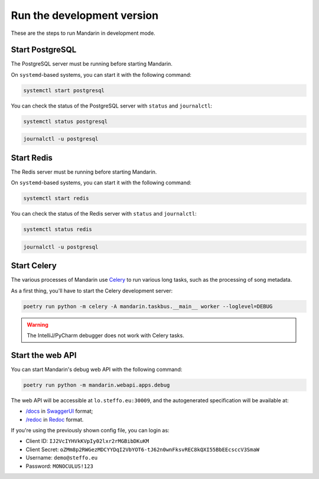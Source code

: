 Run the development version
===========================

These are the steps to run Mandarin in development mode.


Start PostgreSQL
----------------

The PostgreSQL server must be running before starting Mandarin.

On ``systemd``\ -based systems, you can start it with the following command:

.. code-block:: bash

    systemctl start postgresql

You can check the status of the PostgreSQL server with ``status`` and ``journalctl``:

.. code-block:: bash

    systemctl status postgresql

.. code-block:: bash

    journalctl -u postgresql


Start Redis
-----------

The Redis server must be running before starting Mandarin.

On ``systemd``\ -based systems, you can start it with the following command:

.. code-block:: bash

    systemctl start redis

You can check the status of the Redis server with ``status`` and ``journalctl``:

.. code-block:: bash

    systemctl status redis

.. code-block:: bash

    journalctl -u postgresql


Start Celery
------------

The various processes of Mandarin use `Celery <https://docs.celeryproject.org/en/stable/>`_ to run various long tasks,
such as the processing of song metadata.

As a first thing, you'll have to start the Celery development server:

.. code-block:: bash

    poetry run python -m celery -A mandarin.taskbus.__main__ worker --loglevel=DEBUG


.. warning:: The IntelliJ/PyCharm debugger does not work with Celery tasks.


Start the web API
-----------------

You can start Mandarin's debug web API with the following command:

.. code-block:: bash

    poetry run python -m mandarin.webapi.apps.debug

The web API will be accessible at ``lo.steffo.eu:30009``, and the autogenerated specification will be available at:

- `/docs <http://lo.steffo.eu:30009/docs>`_ in `SwaggerUI <https://swagger.io/tools/swagger-ui/>`_ format;
- `/redoc <http://lo.steffo.eu:30009/redoc>`_ in `Redoc <https://github.com/Redocly/redoc>`_ format.

If you're using the previously shown config file, you can login as:

- Client ID: ``IJ2VcIYHVkKVpIy02lxr2rMGBibDKuKM``
- Client Secret: ``oZMm8p2RWGezMDCYYDqI2VbYOT6-tJ62n0wnFksvREC8kQXI55BbEEcsccV3SmaW``
- Username: ``demo@steffo.eu``
- Password: ``MONOCULUS!123``

.. todo:: Find a different way to publish Client ID and Client Secret, as this can be abused by malicious actors by
          spamming login requests.